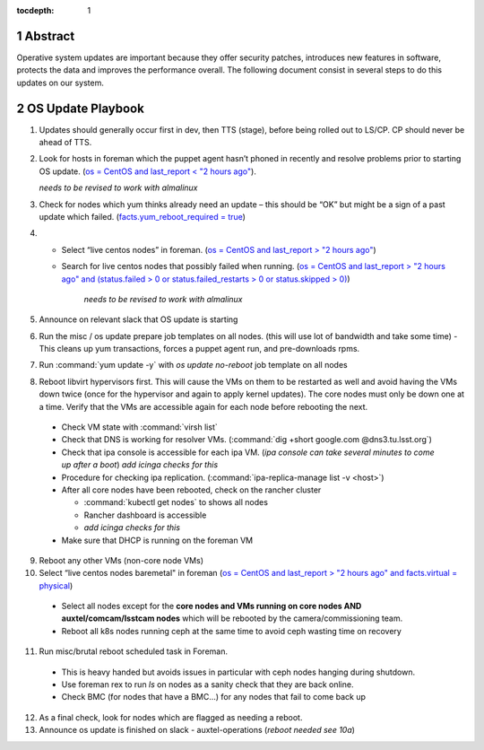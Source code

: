:tocdepth: 1

.. sectnum::

.. Metadata such as the title, authors, and description are set in metadata.yaml


   **This technote is a work-in-progress.**

Abstract
========

Operative system updates are important because they offer security patches, introduces new features in software, protects the data and improves the performance overall.
The following document consist in several steps to do this updates on our system.

OS Update Playbook
==================

1. Updates should generally occur first in dev, then TTS (stage), before being rolled out to LS/CP.  CP should never be ahead of TTS.

2. Look for hosts in foreman which the puppet agent hasn’t phoned in recently and resolve problems prior to starting OS update. (`os = CentOS and last_report < "2 hours ago" <https://foreman.ls.lsst.org/hosts?search=os+%3D+CentOS+and+last_report+%3C+%222+hours+ago%22&page=1>`__).

   *needs to be revised to work with almalinux*

3. Check for nodes which yum thinks already need an update – this should be “OK” but might be a sign of a past update which failed. (`facts.yum_reboot_required = true <https://foreman.ls.lsst.org/hosts?search=facts.yum_reboot_required+%3D+true&page=1>`__)

4. - Select “live centos nodes” in foreman. (`os = CentOS and last_report > "2 hours ago" <https://foreman.ls.lsst.org/hosts?search=os+%3D+CentOS+and+last_report+%3E+%222+hours+ago%22&page=1>`__)

   - Search for live centos nodes that possibly failed when running. (`os = CentOS and last_report > "2 hours ago" and (status.failed > 0 or status.failed_restarts > 0 or status.skipped > 0) <https://foreman.ls.lsst.org/hosts?search=os+%3D+CentOS+and+last_report+%3E+%222+hours+ago%22+and+%28status.failed+%3E+0+or+status.failed_restarts+%3E+0+or+status.skipped+%3E+0%29&page=1>`__)

      *needs to be revised to work with almalinux*

5. Announce on relevant slack that OS update is starting

6. Run the misc / os update prepare job templates on all nodes. (this will use lot of bandwidth and take some time)
   - This cleans up yum transactions, forces a puppet agent run, and pre-downloads rpms.

7. Run :command:`yum update -y` with `os update no-reboot` job template on all nodes

8. Reboot libvirt hypervisors first. This will cause the VMs on them to be restarted as well and avoid having the VMs down twice (once for the hypervisor and again to apply kernel updates).  The core nodes must only be down one at a time.  Verify that the VMs are accessible again for each node before rebooting the next.

  - Check VM state with :command:`virsh list`

  - Check that DNS is working for resolver VMs. (:command:`dig +short google.com @dns3.tu.lsst.org`)

  - Check that ipa console is accessible for each ipa VM. (*ipa console can take several minutes to come up after a boot*) *add icinga checks for this*

  - Procedure for checking ipa replication. (:command:`ipa-replica-manage list -v <host>`)

  - After all core nodes have been rebooted, check on the rancher cluster

    - :command:`kubectl get nodes` to shows all nodes
    - Rancher dashboard is accessible
    - *add icinga checks for this*

  - Make sure that DHCP is running on the foreman VM

9. Reboot any other VMs (non-core node VMs)

10. Select “live centos nodes baremetal" in foreman (`os = CentOS and last_report > "2 hours ago" and facts.virtual = physical <https://foreman.ls.lsst.org/hosts?search=os+%3D+CentOS+and+last_report+%3E+%222+hours+ago%22+and+facts.virtual+%3D+physical&page=1>`__)

  -  Select all nodes except for the **core nodes and VMs running on core nodes AND auxtel/comcam/lsstcam nodes** which will be rebooted by the camera/commissioning team.

  -  Reboot all k8s nodes running ceph at the same time to avoid ceph wasting time on recovery

11. Run misc/brutal reboot scheduled task in Foreman.

  - This is heavy handed but avoids issues in particular with ceph nodes hanging during shutdown.

  - Use foreman rex to run `ls` on nodes as a sanity check that they are back online.

  - Check BMC (for nodes that have a BMC…) for any nodes that fail to come back up

12. As a final check, look for nodes which are flagged as needing a reboot.

13. Announce os update is finished on slack - auxtel-operations (*reboot needed see 10a*)
